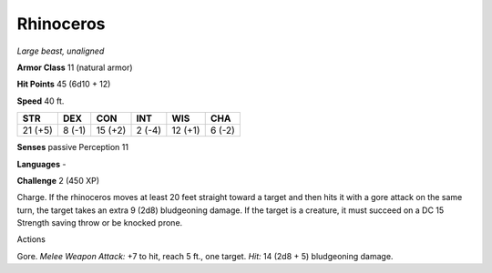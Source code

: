 Rhinoceros
----------


.. https://stackoverflow.com/questions/11984652/bold-italic-in-restructuredtext

.. raw:: html

   <style type="text/css">
     span.bolditalic {
       font-weight: bold;
       font-style: italic;
     }
   </style>

.. role:: bi
   :class: bolditalic


*Large beast, unaligned*

**Armor Class** 11 (natural armor)

**Hit Points** 45 (6d10 + 12)

**Speed** 40 ft.

+-----------+-----------+-----------+-----------+-----------+-----------+
| **STR**   | **DEX**   | **CON**   | **INT**   | **WIS**   | **CHA**   |
+===========+===========+===========+===========+===========+===========+
| 21 (+5)   | 8 (-1)    | 15 (+2)   | 2 (-4)    | 12 (+1)   | 6 (-2)    |
+-----------+-----------+-----------+-----------+-----------+-----------+

**Senses** passive Perception 11

**Languages** -

**Challenge** 2 (450 XP)

:bi:`Charge`. If the rhinoceros moves at least 20 feet straight toward a
target and then hits it with a gore attack on the same turn, the target
takes an extra 9 (2d8) bludgeoning damage. If the target is a creature,
it must succeed on a DC 15 Strength saving throw or be knocked prone.

Actions
       

:bi:`Gore`. *Melee Weapon Attack:* +7 to hit, reach 5 ft., one target.
*Hit:* 14 (2d8 + 5) bludgeoning damage.

